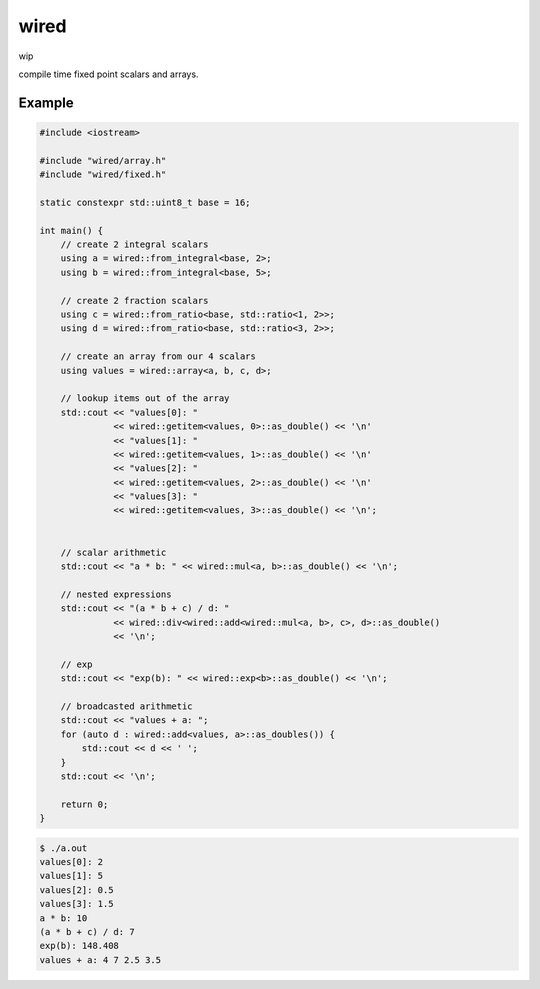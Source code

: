 wired
=====

wip

compile time fixed point scalars and arrays.

Example
-------

.. code-block:: c++

   #include <iostream>

   #include "wired/array.h"
   #include "wired/fixed.h"

   static constexpr std::uint8_t base = 16;

   int main() {
       // create 2 integral scalars
       using a = wired::from_integral<base, 2>;
       using b = wired::from_integral<base, 5>;

       // create 2 fraction scalars
       using c = wired::from_ratio<base, std::ratio<1, 2>>;
       using d = wired::from_ratio<base, std::ratio<3, 2>>;

       // create an array from our 4 scalars
       using values = wired::array<a, b, c, d>;

       // lookup items out of the array
       std::cout << "values[0]: "
                 << wired::getitem<values, 0>::as_double() << '\n'
                 << "values[1]: "
                 << wired::getitem<values, 1>::as_double() << '\n'
                 << "values[2]: "
                 << wired::getitem<values, 2>::as_double() << '\n'
                 << "values[3]: "
                 << wired::getitem<values, 3>::as_double() << '\n';


       // scalar arithmetic
       std::cout << "a * b: " << wired::mul<a, b>::as_double() << '\n';

       // nested expressions
       std::cout << "(a * b + c) / d: "
                 << wired::div<wired::add<wired::mul<a, b>, c>, d>::as_double()
                 << '\n';

       // exp
       std::cout << "exp(b): " << wired::exp<b>::as_double() << '\n';

       // broadcasted arithmetic
       std::cout << "values + a: ";
       for (auto d : wired::add<values, a>::as_doubles()) {
           std::cout << d << ' ';
       }
       std::cout << '\n';

       return 0;
   }

.. code-block::

   $ ./a.out
   values[0]: 2
   values[1]: 5
   values[2]: 0.5
   values[3]: 1.5
   a * b: 10
   (a * b + c) / d: 7
   exp(b): 148.408
   values + a: 4 7 2.5 3.5
